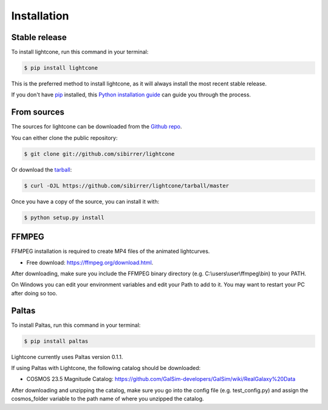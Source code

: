 .. highlight:: shell

============
Installation
============


Stable release
--------------

To install lightcone, run this command in your terminal:

.. code-block:: console

    $ pip install lightcone

This is the preferred method to install lightcone, as it will always install the most recent stable release.

If you don't have `pip`_ installed, this `Python installation guide`_ can guide
you through the process.

.. _pip: https://pip.pypa.io
.. _Python installation guide: http://docs.python-guide.org/en/latest/starting/installation/


From sources
------------

The sources for lightcone can be downloaded from the `Github repo`_.

You can either clone the public repository:

.. code-block:: console

    $ git clone git://github.com/sibirrer/lightcone

Or download the `tarball`_:

.. code-block:: console

    $ curl -OJL https://github.com/sibirrer/lightcone/tarball/master

Once you have a copy of the source, you can install it with:

.. code-block:: console

    $ python setup.py install


.. _Github repo: https://github.com/sibirrer/lightcone
.. _tarball: https://github.com/sibirrer/lightcone/tarball/master

FFMPEG
------

FFMPEG installation is required to create MP4 files of the animated lightcurves.

* Free download: https://ffmpeg.org/download.html.

After downloading, make sure you include the FFMPEG binary directory (e.g. C:\\users\\user\\ffmpeg\\bin) to your PATH.

On Windows you can edit your environment variables and edit your Path to add to it. You may want to restart your PC after doing so too.

Paltas
------

To install Paltas, run this command in your terminal:

.. code-block:: console

    $ pip install paltas

Lightcone currently uses Paltas version 0.1.1.

If using Paltas with Lightcone, the following catalog should be downloaded:

* COSMOS 23.5 Magnitude Catalog: https://github.com/GalSim-developers/GalSim/wiki/RealGalaxy%20Data

After downloading and unzipping the catalog, make sure you go into the config file (e.g. test_config.py) and assign the cosmos_folder variable to the path name of where you unzipped the catalog.
